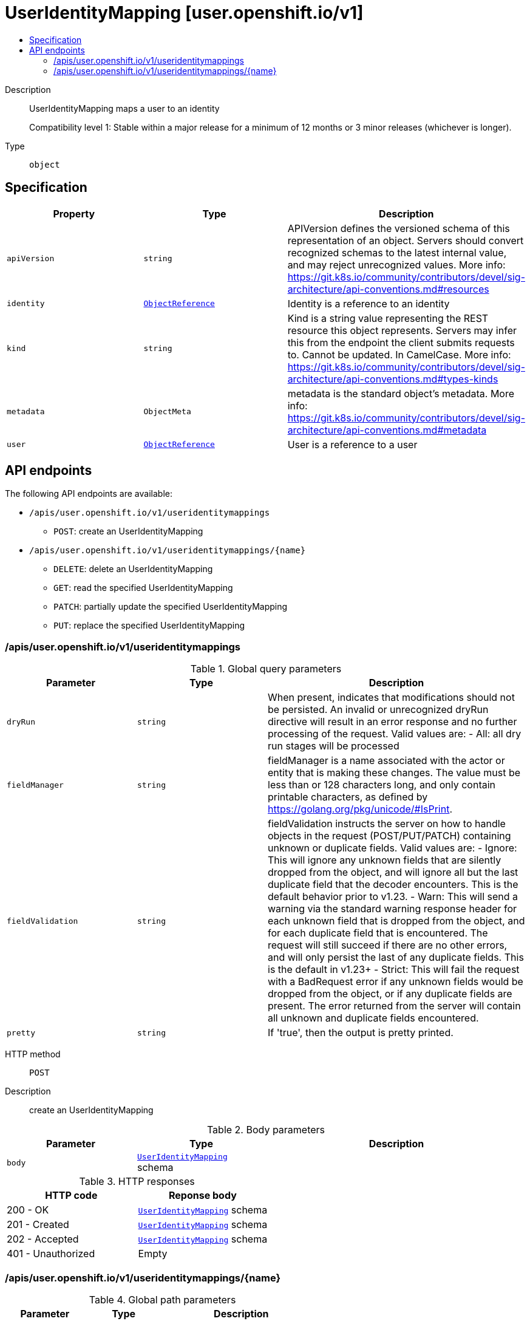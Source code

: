 // Automatically generated by 'openshift-apidocs-gen'. Do not edit.
:_mod-docs-content-type: ASSEMBLY
[id="useridentitymapping-user-openshift-io-v1"]
= UserIdentityMapping [user.openshift.io/v1]
:toc: macro
:toc-title:

toc::[]


Description::
+
--
UserIdentityMapping maps a user to an identity

Compatibility level 1: Stable within a major release for a minimum of 12 months or 3 minor releases (whichever is longer).
--

Type::
  `object`



== Specification

[cols="1,1,1",options="header"]
|===
| Property | Type | Description

| `apiVersion`
| `string`
| APIVersion defines the versioned schema of this representation of an object. Servers should convert recognized schemas to the latest internal value, and may reject unrecognized values. More info: https://git.k8s.io/community/contributors/devel/sig-architecture/api-conventions.md#resources

| `identity`
| xref:../objects/index.adoc#io.k8s.api.core.v1.ObjectReference[`ObjectReference`]
| Identity is a reference to an identity

| `kind`
| `string`
| Kind is a string value representing the REST resource this object represents. Servers may infer this from the endpoint the client submits requests to. Cannot be updated. In CamelCase. More info: https://git.k8s.io/community/contributors/devel/sig-architecture/api-conventions.md#types-kinds

| `metadata`
| `ObjectMeta`
| metadata is the standard object's metadata. More info: https://git.k8s.io/community/contributors/devel/sig-architecture/api-conventions.md#metadata

| `user`
| xref:../objects/index.adoc#io.k8s.api.core.v1.ObjectReference[`ObjectReference`]
| User is a reference to a user

|===

== API endpoints

The following API endpoints are available:

* `/apis/user.openshift.io/v1/useridentitymappings`
- `POST`: create an UserIdentityMapping
* `/apis/user.openshift.io/v1/useridentitymappings/{name}`
- `DELETE`: delete an UserIdentityMapping
- `GET`: read the specified UserIdentityMapping
- `PATCH`: partially update the specified UserIdentityMapping
- `PUT`: replace the specified UserIdentityMapping


=== /apis/user.openshift.io/v1/useridentitymappings


.Global query parameters
[cols="1,1,2",options="header"]
|===
| Parameter | Type | Description
| `dryRun`
| `string`
| When present, indicates that modifications should not be persisted. An invalid or unrecognized dryRun directive will result in an error response and no further processing of the request. Valid values are: - All: all dry run stages will be processed
| `fieldManager`
| `string`
| fieldManager is a name associated with the actor or entity that is making these changes. The value must be less than or 128 characters long, and only contain printable characters, as defined by https://golang.org/pkg/unicode/#IsPrint.
| `fieldValidation`
| `string`
| fieldValidation instructs the server on how to handle objects in the request (POST/PUT/PATCH) containing unknown or duplicate fields. Valid values are: - Ignore: This will ignore any unknown fields that are silently dropped from the object, and will ignore all but the last duplicate field that the decoder encounters. This is the default behavior prior to v1.23. - Warn: This will send a warning via the standard warning response header for each unknown field that is dropped from the object, and for each duplicate field that is encountered. The request will still succeed if there are no other errors, and will only persist the last of any duplicate fields. This is the default in v1.23+ - Strict: This will fail the request with a BadRequest error if any unknown fields would be dropped from the object, or if any duplicate fields are present. The error returned from the server will contain all unknown and duplicate fields encountered.
| `pretty`
| `string`
| If 'true', then the output is pretty printed.
|===

HTTP method::
  `POST`

Description::
  create an UserIdentityMapping



.Body parameters
[cols="1,1,2",options="header"]
|===
| Parameter | Type | Description
| `body`
| xref:../user_and_group_apis/useridentitymapping-user-openshift-io-v1.adoc#useridentitymapping-user-openshift-io-v1[`UserIdentityMapping`] schema
|
|===

.HTTP responses
[cols="1,1",options="header"]
|===
| HTTP code | Reponse body
| 200 - OK
| xref:../user_and_group_apis/useridentitymapping-user-openshift-io-v1.adoc#useridentitymapping-user-openshift-io-v1[`UserIdentityMapping`] schema
| 201 - Created
| xref:../user_and_group_apis/useridentitymapping-user-openshift-io-v1.adoc#useridentitymapping-user-openshift-io-v1[`UserIdentityMapping`] schema
| 202 - Accepted
| xref:../user_and_group_apis/useridentitymapping-user-openshift-io-v1.adoc#useridentitymapping-user-openshift-io-v1[`UserIdentityMapping`] schema
| 401 - Unauthorized
| Empty
|===


=== /apis/user.openshift.io/v1/useridentitymappings/{name}

.Global path parameters
[cols="1,1,2",options="header"]
|===
| Parameter | Type | Description
| `name`
| `string`
| name of the UserIdentityMapping
|===

.Global query parameters
[cols="1,1,2",options="header"]
|===
| Parameter | Type | Description
| `pretty`
| `string`
| If 'true', then the output is pretty printed.
|===

HTTP method::
  `DELETE`

Description::
  delete an UserIdentityMapping


.Query parameters
[cols="1,1,2",options="header"]
|===
| Parameter | Type | Description
| `dryRun`
| `string`
| When present, indicates that modifications should not be persisted. An invalid or unrecognized dryRun directive will result in an error response and no further processing of the request. Valid values are: - All: all dry run stages will be processed
| `gracePeriodSeconds`
| `integer`
| The duration in seconds before the object should be deleted. Value must be non-negative integer. The value zero indicates delete immediately. If this value is nil, the default grace period for the specified type will be used. Defaults to a per object value if not specified. zero means delete immediately.
| `orphanDependents`
| `boolean`
| Deprecated: please use the PropagationPolicy, this field will be deprecated in 1.7. Should the dependent objects be orphaned. If true/false, the "orphan" finalizer will be added to/removed from the object's finalizers list. Either this field or PropagationPolicy may be set, but not both.
| `propagationPolicy`
| `string`
| Whether and how garbage collection will be performed. Either this field or OrphanDependents may be set, but not both. The default policy is decided by the existing finalizer set in the metadata.finalizers and the resource-specific default policy. Acceptable values are: 'Orphan' - orphan the dependents; 'Background' - allow the garbage collector to delete the dependents in the background; 'Foreground' - a cascading policy that deletes all dependents in the foreground.
|===

.Body parameters
[cols="1,1,2",options="header"]
|===
| Parameter | Type | Description
| `body`
| xref:../objects/index.adoc#io.k8s.apimachinery.pkg.apis.meta.v1.DeleteOptions[`DeleteOptions`] schema
|
|===

.HTTP responses
[cols="1,1",options="header"]
|===
| HTTP code | Reponse body
| 200 - OK
| xref:../objects/index.adoc#io.k8s.apimachinery.pkg.apis.meta.v1.Status[`Status`] schema
| 202 - Accepted
| xref:../objects/index.adoc#io.k8s.apimachinery.pkg.apis.meta.v1.Status[`Status`] schema
| 401 - Unauthorized
| Empty
|===

HTTP method::
  `GET`

Description::
  read the specified UserIdentityMapping


.HTTP responses
[cols="1,1",options="header"]
|===
| HTTP code | Reponse body
| 200 - OK
| xref:../user_and_group_apis/useridentitymapping-user-openshift-io-v1.adoc#useridentitymapping-user-openshift-io-v1[`UserIdentityMapping`] schema
| 401 - Unauthorized
| Empty
|===

HTTP method::
  `PATCH`

Description::
  partially update the specified UserIdentityMapping


.Query parameters
[cols="1,1,2",options="header"]
|===
| Parameter | Type | Description
| `dryRun`
| `string`
| When present, indicates that modifications should not be persisted. An invalid or unrecognized dryRun directive will result in an error response and no further processing of the request. Valid values are: - All: all dry run stages will be processed
| `fieldManager`
| `string`
| fieldManager is a name associated with the actor or entity that is making these changes. The value must be less than or 128 characters long, and only contain printable characters, as defined by https://golang.org/pkg/unicode/#IsPrint. This field is required for apply requests (application/apply-patch) but optional for non-apply patch types (JsonPatch, MergePatch, StrategicMergePatch).
| `fieldValidation`
| `string`
| fieldValidation instructs the server on how to handle objects in the request (POST/PUT/PATCH) containing unknown or duplicate fields. Valid values are: - Ignore: This will ignore any unknown fields that are silently dropped from the object, and will ignore all but the last duplicate field that the decoder encounters. This is the default behavior prior to v1.23. - Warn: This will send a warning via the standard warning response header for each unknown field that is dropped from the object, and for each duplicate field that is encountered. The request will still succeed if there are no other errors, and will only persist the last of any duplicate fields. This is the default in v1.23+ - Strict: This will fail the request with a BadRequest error if any unknown fields would be dropped from the object, or if any duplicate fields are present. The error returned from the server will contain all unknown and duplicate fields encountered.
| `force`
| `boolean`
| Force is going to "force" Apply requests. It means user will re-acquire conflicting fields owned by other people. Force flag must be unset for non-apply patch requests.
|===

.Body parameters
[cols="1,1,2",options="header"]
|===
| Parameter | Type | Description
| `body`
| xref:../objects/index.adoc#io.k8s.apimachinery.pkg.apis.meta.v1.Patch[`Patch`] schema
|
|===

.HTTP responses
[cols="1,1",options="header"]
|===
| HTTP code | Reponse body
| 200 - OK
| xref:../user_and_group_apis/useridentitymapping-user-openshift-io-v1.adoc#useridentitymapping-user-openshift-io-v1[`UserIdentityMapping`] schema
| 201 - Created
| xref:../user_and_group_apis/useridentitymapping-user-openshift-io-v1.adoc#useridentitymapping-user-openshift-io-v1[`UserIdentityMapping`] schema
| 401 - Unauthorized
| Empty
|===

HTTP method::
  `PUT`

Description::
  replace the specified UserIdentityMapping


.Query parameters
[cols="1,1,2",options="header"]
|===
| Parameter | Type | Description
| `dryRun`
| `string`
| When present, indicates that modifications should not be persisted. An invalid or unrecognized dryRun directive will result in an error response and no further processing of the request. Valid values are: - All: all dry run stages will be processed
| `fieldManager`
| `string`
| fieldManager is a name associated with the actor or entity that is making these changes. The value must be less than or 128 characters long, and only contain printable characters, as defined by https://golang.org/pkg/unicode/#IsPrint.
| `fieldValidation`
| `string`
| fieldValidation instructs the server on how to handle objects in the request (POST/PUT/PATCH) containing unknown or duplicate fields. Valid values are: - Ignore: This will ignore any unknown fields that are silently dropped from the object, and will ignore all but the last duplicate field that the decoder encounters. This is the default behavior prior to v1.23. - Warn: This will send a warning via the standard warning response header for each unknown field that is dropped from the object, and for each duplicate field that is encountered. The request will still succeed if there are no other errors, and will only persist the last of any duplicate fields. This is the default in v1.23+ - Strict: This will fail the request with a BadRequest error if any unknown fields would be dropped from the object, or if any duplicate fields are present. The error returned from the server will contain all unknown and duplicate fields encountered.
|===

.Body parameters
[cols="1,1,2",options="header"]
|===
| Parameter | Type | Description
| `body`
| xref:../user_and_group_apis/useridentitymapping-user-openshift-io-v1.adoc#useridentitymapping-user-openshift-io-v1[`UserIdentityMapping`] schema
|
|===

.HTTP responses
[cols="1,1",options="header"]
|===
| HTTP code | Reponse body
| 200 - OK
| xref:../user_and_group_apis/useridentitymapping-user-openshift-io-v1.adoc#useridentitymapping-user-openshift-io-v1[`UserIdentityMapping`] schema
| 201 - Created
| xref:../user_and_group_apis/useridentitymapping-user-openshift-io-v1.adoc#useridentitymapping-user-openshift-io-v1[`UserIdentityMapping`] schema
| 401 - Unauthorized
| Empty
|===


